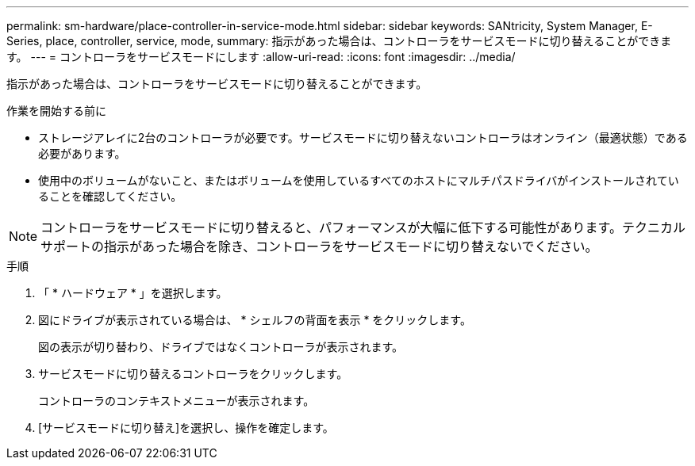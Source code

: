 ---
permalink: sm-hardware/place-controller-in-service-mode.html 
sidebar: sidebar 
keywords: SANtricity, System Manager, E-Series, place, controller, service, mode, 
summary: 指示があった場合は、コントローラをサービスモードに切り替えることができます。 
---
= コントローラをサービスモードにします
:allow-uri-read: 
:icons: font
:imagesdir: ../media/


[role="lead"]
指示があった場合は、コントローラをサービスモードに切り替えることができます。

.作業を開始する前に
* ストレージアレイに2台のコントローラが必要です。サービスモードに切り替えないコントローラはオンライン（最適状態）である必要があります。
* 使用中のボリュームがないこと、またはボリュームを使用しているすべてのホストにマルチパスドライバがインストールされていることを確認してください。


[NOTE]
====
コントローラをサービスモードに切り替えると、パフォーマンスが大幅に低下する可能性があります。テクニカルサポートの指示があった場合を除き、コントローラをサービスモードに切り替えないでください。

====
.手順
. 「 * ハードウェア * 」を選択します。
. 図にドライブが表示されている場合は、 * シェルフの背面を表示 * をクリックします。
+
図の表示が切り替わり、ドライブではなくコントローラが表示されます。

. サービスモードに切り替えるコントローラをクリックします。
+
コントローラのコンテキストメニューが表示されます。

. [サービスモードに切り替え]を選択し、操作を確定します。

